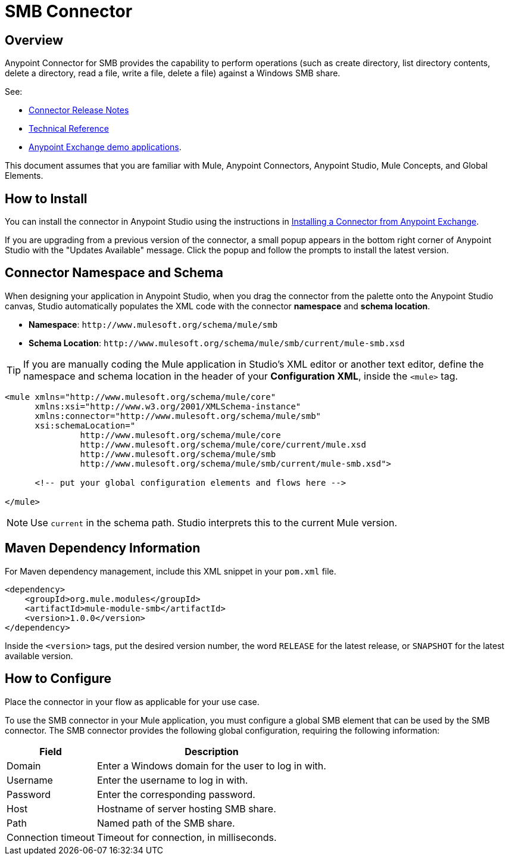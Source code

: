 = SMB Connector

toc::[]


[[overview]]
== Overview


Anypoint Connector for SMB provides the capability to perform operations (such as create directory, list directory contents, delete a directory, read a file, write a file, delete a file) against a Windows SMB share.

See:

* link:/doc/release-notes[Connector Release Notes]
* link:/[Technical Reference]
* link:https://www.mulesoft.com/exchange#!/?filters=smb&sortBy=rank[Anypoint Exchange demo applications].


This document assumes that you are familiar with Mule, Anypoint Connectors, Anypoint Studio, Mule Concepts, and Global Elements.

[[install]]
== How to Install

You can install the connector in Anypoint Studio using the instructions in
link:/getting-started/anypoint-exchange#installing-a-connector-from-anypoint-exchange[Installing a Connector from Anypoint Exchange].

If you are upgrading from a previous version of the connector, a small popup appears in the bottom right corner of Anypoint Studio with the "Updates Available" message. Click the popup and follow the prompts to install the latest version.

[[ns-schema]]
== Connector Namespace and Schema

When designing your application in Anypoint Studio, when you drag the connector from the palette onto the Anypoint Studio canvas, Studio automatically populates the XML code with the connector *namespace* and *schema location*.

* *Namespace*: `+http://www.mulesoft.org/schema/mule/smb+` +
* *Schema Location*: `+http://www.mulesoft.org/schema/mule/smb/current/mule-smb.xsd+`

[TIP]
If you are manually coding the Mule application in Studio's XML editor or another text editor, define the namespace and schema location in the header of your *Configuration XML*, inside the `<mule>` tag.

[source, xml, linenums]
----
<mule xmlns="http://www.mulesoft.org/schema/mule/core"
      xmlns:xsi="http://www.w3.org/2001/XMLSchema-instance"
      xmlns:connector="http://www.mulesoft.org/schema/mule/smb"
      xsi:schemaLocation="
               http://www.mulesoft.org/schema/mule/core
               http://www.mulesoft.org/schema/mule/core/current/mule.xsd
               http://www.mulesoft.org/schema/mule/smb
               http://www.mulesoft.org/schema/mule/smb/current/mule-smb.xsd">

      <!-- put your global configuration elements and flows here -->

</mule>
----

NOTE: Use `current` in the schema path. Studio interprets this to the current Mule version.

[[maven]]
== Maven Dependency Information

For Maven dependency management, include this XML snippet in your `pom.xml` file.

[source,xml,linenums]
----
<dependency>
    <groupId>org.mule.modules</groupId>
    <artifactId>mule-module-smb</artifactId>
    <version>1.0.0</version>
</dependency>
----

Inside the `<version>` tags, put the desired version number, the word `RELEASE` for the latest release, or `SNAPSHOT` for the latest available version.

[[configure]]
== How to Configure

Place the connector in your flow as applicable for your use case.

To use the SMB connector in your Mule application, you must configure a global SMB element that can be used by the SMB connector. The SMB connector provides the following global configuration, requiring the following information:

[%header%autowidth.spread]
|===
|Field |Description
|Domain |Enter a Windows domain for the user to log in with.
|Username |Enter the username to log in with.
|Password |Enter the corresponding password.
|Host |Hostname of server hosting SMB share.
|Path |Named path of the SMB share.
|Connection timeout |Timeout for connection, in milliseconds.
|===
